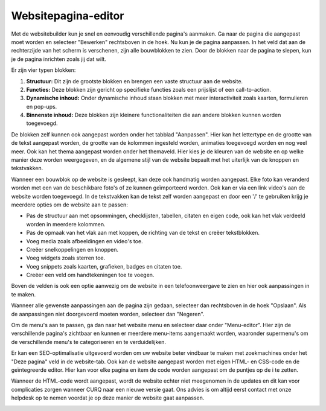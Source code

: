 Websitepagina-editor
====================================================================

Met de websitebuilder kun je snel en eenvoudig verschillende pagina's aanmaken.
Ga naar de pagina die aangepast moet worden en selecteer "Bewerken" rechtsboven in de hoek. Nu kun je de
pagina aanpassen. In het veld dat aan de rechterzijde van het scherm is verschenen, zijn alle bouwblokken
te zien. Door de blokken naar de pagina te slepen, kun je de pagina inrichten zoals jij dat wilt.

.. image:: media/website-pagina-editor001.png

Er zijn vier typen blokken:

#. **Structuur:** Dit zijn de grootste blokken en brengen een vaste structuur aan de website.
#. **Functies:** Deze blokken zijn gericht op specifieke functies zoals een prijslijst of een call-to-action.
#. **Dynamische inhoud:** Onder dynamische inhoud staan blokken met meer interactiviteit zoals kaarten, formulieren en pop-ups.
#. **Binnenste inhoud:** Deze blokken zijn kleinere functionaliteiten die aan andere blokken kunnen worden toegevoegd.

De blokken zelf kunnen ook aangepast worden onder het tabblad "Aanpassen". Hier kan het lettertype en de grootte van de tekst
aangepast worden, de grootte van de kolommen ingesteld worden, animaties toegevoegd worden en nog veel meer. Ook kan het thema
aangepast worden onder het themaveld. Hier kies je de kleuren van de website en op welke manier deze worden weergegeven, en de
algemene stijl van de website bepaalt met het uiterlijk van de knoppen en tekstvakken.

.. image:: media/website-pagina-editor002.png

Wanneer een bouwblok op de website is gesleept, kan deze ook handmatig worden aangepast. Elke foto kan veranderd worden met een
van de beschikbare foto's of ze kunnen geïmporteerd worden. Ook kan er via een link video's aan de website worden toegevoegd. In
de tekstvakken kan de tekst zelf worden aangepast en door een '/' te gebruiken krijg je meerdere opties om de website aan te passen:

- Pas de structuur aan met opsommingen, checklijsten, tabellen, citaten en eigen code, ook kan het vlak verdeeld worden in
  meerdere kolommen.
- Pas de opmaak van het vlak aan met koppen, de richting van de tekst en creëer tekstblokken.
- Voeg media zoals afbeeldingen en video's toe.
- Creëer snelkoppelingen en knoppen.
- Voeg widgets zoals sterren toe.
- Voeg snippets zoals kaarten, grafieken, badges en citaten toe.
- Creëer een veld om handtekeningen toe te voegen.

.. image:: media/website-pagina-editor003.png

Boven de velden is ook een optie aanwezig om de website in een telefoonweergave te zien en hier ook aanpassingen in te maken.

.. image:: media/website-pagina-editor004.png

Wanneer alle gewenste aanpassingen aan de pagina zijn gedaan, selecteer dan rechtsboven in de hoek "Opslaan".
Als de aanpassingen niet doorgevoerd moeten worden, selecteer dan "Negeren".

Om de menu's aan te passen, ga dan naar het website menu en selecteer daar onder "Menu-editor". Hier zijn de
verschillende pagina's zichtbaar en kunnen er meerdere menu-items aangemaakt worden, waaronder supermenu's om de verschillende
menu's te categoriseren en te verduidelijken.

Er kan een SEO-optimalisatie uitgevoerd worden om uw website beter vindbaar te maken met zoekmachines onder het
"Deze pagina" veld in de website-tab. Ook kan de website aangepast worden met eigen HTML- en CSS-code en de geïntegreerde editor.
Hier kan voor elke pagina en item de code worden aangepast om de puntjes op de i te zetten.

Wanneer de HTML-code wordt aangepast, wordt de website echter niet meegenomen in de updates en dit kan voor complicaties
zorgen wanneer CURQ naar een nieuwe versie gaat. Ons advies is om altijd eerst contact met onze helpdesk op te nemen voordat
je op deze manier de website gaat aanpassen.

.. image:: media/website-pagina-editor005.png
